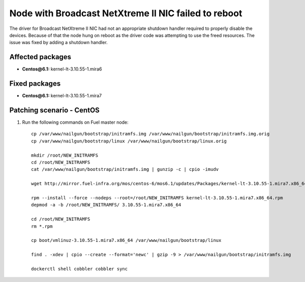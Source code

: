 .. _mos61mu-1467671:

Node with Broadcast NetXtreme II NIC failed to reboot
=====================================================

The driver for Broadcast NetXtreme II NIC had not an appropriate
shutdown handler required to properly disable the devices.
Because of that the node hung on reboot as the driver code
was attempting to use the freed resources.
The issue was fixed by adding a shutdown handler.

Affected packages
-----------------
* **Centos\@6.1:** kernel-lt-3.10.55-1.mira6

Fixed packages
--------------
* **Centos\@6.1:** kernel-lt-3.10.55-1.mira7

Patching scenario - CentOS
--------------------------

#. Run the following commands on Fuel master node::

       cp /var/www/nailgun/bootstrap/initramfs.img /var/www/nailgun/bootstrap/initramfs.img.orig
       cp /var/www/nailgun/bootstrap/linux /var/www/nailgun/bootstrap/linux.orig

       mkdir /root/NEW_INITRAMFS
       cd /root/NEW_INITRAMFS
       cat /var/www/nailgun/bootstrap/initramfs.img | gunzip -c | cpio -imudv

       wget http://mirror.fuel-infra.org/mos/centos-6/mos6.1/updates/Packages/kernel-lt-3.10.55-1.mira7.x86_64.rpm

       rpm --install --force --nodeps --root=/root/NEW_INITRAMFS kernel-lt-3.10.55-1.mira7.x86_64.rpm
       depmod -a -b /root/NEW_INITRAMFS/ 3.10.55-1.mira7.x86_64

       cd /root/NEW_INITRAMFS
       rm *.rpm

       cp boot/vmlinuz-3.10.55-1.mira7.x86_64 /var/www/nailgun/bootstrap/linux

       find . -xdev | cpio --create --format='newc' | gzip -9 > /var/www/nailgun/bootstrap/initramfs.img

       dockerctl shell cobbler cobbler sync
